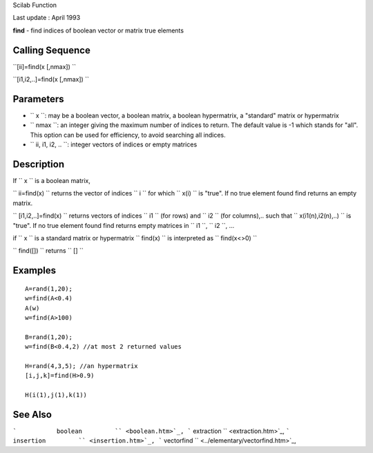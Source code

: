 Scilab Function

Last update : April 1993

**find** - find indices of boolean vector or matrix true elements

Calling Sequence
~~~~~~~~~~~~~~~~

``[ii]=find(x [,nmax])  ``

``[i1,i2,..]=find(x [,nmax])  ``

Parameters
~~~~~~~~~~

-  ``           x         ``: may be a boolean vector, a boolean matrix,
   a boolean hypermatrix, a "standard" matrix or hypermatrix
-  ``           nmax         ``: an integer giving the maximum number of
   indices to return. The default value is -1 which stands for "all".
   This option can be used for efficiency, to avoid searching all
   indices.
-  ``           ii, i1, i2, ..           ``: integer vectors of indices
   or empty matrices

Description
~~~~~~~~~~~

If ``         x       `` is a boolean matrix,

``         ii=find(x)       `` returns the vector of indices
``         i       `` for which ``         x(i)       `` is "true". If
no true element found find returns an empty matrix.

``         [i1,i2,..]=find(x)       `` returns vectors of indices
``         i1       `` (for rows) and ``         i2       `` (for
columns),.. such that ``         x(i1(n),i2(n),..)       `` is "true".
If no true element found find returns empty matrices in
``         i1       ``, ``         i2       ``, ...

if ``         x       `` is a standard matrix or hypermatrix
``         find(x)       `` is interpreted as
``         find(x<>0)       ``

``         find([])       `` returns ``         []       ``

Examples
~~~~~~~~

::


    A=rand(1,20);
    w=find(A<0.4)
    A(w)
    w=find(A>100) 

    B=rand(1,20);
    w=find(B<0.4,2) //at most 2 returned values

    H=rand(4,3,5); //an hypermatrix
    [i,j,k]=find(H>0.9)  

    H(i(1),j(1),k(1))
     
      

See Also
~~~~~~~~

```           boolean         `` <boolean.htm>`_,
```           extraction         `` <extraction.htm>`_,
```           insertion         `` <insertion.htm>`_,
```           vectorfind         `` <../elementary/vectorfind.htm>`_,
